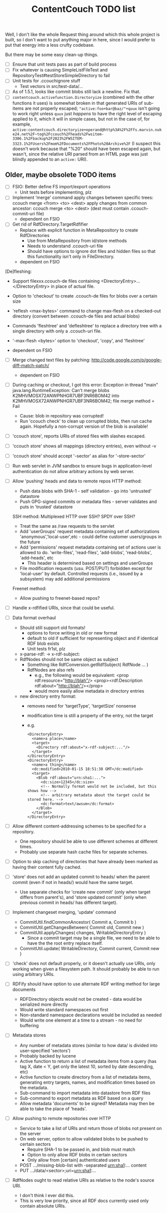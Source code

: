 #+TITLE: ContentCouch TODO list

Well, I don't like the whole Request thing around which this whole project is built,
so I don't want to put anything major in here,
since I would prefer to put that energy into a less crufty codebase.

But there may be some easy clean-up things.

- [ ] Ensure that unit tests pass as part of build process
- [ ] Fix whatever is causing SimpleListFileTest and RepositoryTest#testStoreSimpleDirectory to fail
- [ ] Unit tests for .ccouchignore stuff
  - Test vectors in src/test-data/...
- [ ] As of 1.5.1, looks like commit blobs still lack a newline.  Fix that.
- [ ] ~contentcouch.activefunction.Directoryize~ (combined with the other functions it uses) is somewhat broken
  in that generated URIs of sub-items are not properly escaped;
  ~"active:foo+bar@baz/"+quux~ isn't going to work right unless ~quux~ just /happens/
  to have the right level of escaping applied to it, which it will in simple cases,
  but not in the case of, for example,
  ~active:contentcouch.directoryize+operand@http%3A%2F%2Ffs.marvin.nuke24.net%2F~tog%2Fccouch%2Fheads%2Fwsitem-3306.1%2Fbackup%2F2023%2FWSITEM-3323.1%2FUsers%2Fmom%2FDocuments%2FPhoto%20Archive%2F~
  (I suspect this doesn't work because that "%20" should have been escaped again, but wasn't,
  since the relative URI parsed from an HTML page was just blindly appended to an ~active:~ URI).

** Older, maybe obsolete TODO items

- [ ] FSIO: Better define FS import/export operations
  - Unit tests before implementing, plz

- [ ] Implement 'merge' command
  apply changes between specific trees: ccouch merge <from> <to> <dest>
  apply changes from common ancestor: ccouch merge <to> <dest>
    (dest must contain .ccouch-commit-uri file)
  - dependent on FSIO

- [ ] Get rid of RdfDirectory.TargetRdfifier
  - Replace with explicit function in MetaRepository to create RdfDirectories
    - Use from MetaRepository from id/store methods
    - Needs to understand .ccouch-uri file
    - Should have options to ignore dot files and hidden files
      so that this functionality isn't only in FileDirectory.
  - dependent on FSIO

[De]fleshing:
  - Support filexxx.ccouch-de files containing
    <DirectoryEntry>...</DirectoryEntry>
    in place of actual file.
  
  - Option to 'checkout' to create .ccouch-de files for blobs over a certain
    size
  
  - 'reflesh <max-bytes>' command to change max-flesh on a checked-out
    directory (convert between .ccouch-de files and actual blobs)

  - Commands 'fleshtree' and 'defleshtree' to replace a directory tree
    with a single directory with only a .ccouch-uri file.
  
  - '-max-flesh <bytes>' option to 'checkout', 'copy', and 'fleshtree'
  
  - dependent on FSIO

- [ ] Merge changed text files by patching: 
  http://code.google.com/p/google-diff-match-patch/
  
  - dependent on FSIO

- [ ] During caching or checkout, I got this error:
  Exception in thread "main" java.lang.RuntimeException: Can't merge blobs
  K2MHVMOSX72ANWPNHGR7UBF3NR6BOM42 into K2MHVMOSX72ANWPNHGR7UBF3NR6BOM42;
  file merge method = Fail
  - Cause: blob in repository was corrupted!
  - Run 'ccouch check' to clean up corrupted blobs, then run cache again.
    Hopefully a non-corrupt version of the blob is available!

- [ ] 'ccouch store', reports URIs of stored files with slashes escaped.
- [ ] 'ccouch store' shows all mappings (directory entries), even without -v
- [ ] 'ccouch store' should accept '-sector' as alias for '-store-sector'

- [ ] Run web servlet in JVM sandbox to ensure bugs in application-level
  authentication do not allow arbitrary actions by web server.

- [ ] Allow 'pushing' heads and data to remote repos
   HTTP method:
    - Push data blobs with SHA-1 - self validation - go into 'untrusted' datastore
    - Push GPG-signed commits or metadata files - server validates and puts in 'trusted' datastore
   SSH method: Multiplexed HTTP over SSH?  SPDY over SSH?
    - Treat the same as /raw requests to the servlet
    - Add 'userGroups' request metadata containing set of authorizations
      'anonymous','local-user',etc - could define customer users/groups in the future
    - Add 'permissions' request metadata containing set of actions
      user is allowed to do.
      'write-files', 'read-files', 'add-blobs', 'read-blobs', 'add-heads', etc
      - This header is determined based on settings and userGroups
    - File modification requests (usu. POST/PUT)
      forbidden except for 'local-user' by default.
      Controlled requests (i.e., issued by a subsystem) may add additional permissions
   Freenet method:
    - Allow pushing to freenet-based repos?

- [ ] Handle x-rdfified URIs, since that could be useful.

- [ ] Data format overhaul
  - Should still support old formats!
    - options to force writing in old or new format
    - default to old if sufficient for representing object and if
      identical RDF blob exists
    - Unit tests fr1st, plz 
  - x-parse-rdf: -> x-rdf-subject:
  - RdfNodes should not be same object as subject
    - Something like RdfConversion.getRdfSubject( RdfNode ... )
    - RdfNodes are also refs
      - e.g., the following would be equivalent:
        <prop rdf:resource="http://blah"/>
        <prop><rdf:Description rdf:about="http://blah"/></prop>
      - would more easily allow metadata in directory entries
  - new directory entry format:
    - removes need for 'targetType', 'targetSize' nonsense
    - modification time is still a property of the entry, not the target
    - e.g.
      #+BEGIN_EXAMPLE
      <DirectoryEntry>
        <name>a place</name>
        <target>
          <Directory rdf:about="x-rdf-subject:..."/>
        </target>
      </DirectoryEntry>
      <DirectoryEntry>
        <name>a thing</name>
        <dc:modified>2010-01-15 18:51:38 GMT</dc:modified>
        <target>
          <Blob rdf:about="urn:sha1:...">
            <dc:size>12345</dc:size>
            <!-- Normally format would not be included, but this shows how -->
            <!-- arbitrary metadata about the target could be stored here. -->
            <dc:format>text/awsum</dc:format>
          </Blob>
        </target>
      </DirectoryEntry>
      #+END_EXAMPLE

- [ ] Allow different content-addressing schemes to be specified for a repository.
  - One repository should be able to use different schemes at different times.
  - Probably use separate hash cache files for separate schemes. 

- [ ] Option to skip caching of directories that have already been marked as
  having their content fully cached.

- [ ] 'store' does not add an updated commit to heads/ when the parent commit
  (even if not in heads/) would have the same target.
  - Use separate checks for 'create new commit' (only when target differs
    from parent's), and 'store updated commit' (only when previous commit
    in heads/ has different target).

- [ ] Implement changeset merging, 'update' command
  - CommitUtil.findCommonAncestor( Commit a, Commit b )
  - CommitUtil.getChangesBetween( Commit old, Commit new )
  - CommitUtil.applyChanges( changes, WritableDirectoryEntry )
    - Since a commit target may be a single file, we need to be
      able to have the the root entry replace itself.
  - CommitUtil.update( WritableDirectory, Commit current, Commit new )

- [ ] 'check' does not default properly, or it doesn't actually use URIs, only
  working when given a filesystem path.  It should probably be able to run
  using arbitrary URIs.

- [ ] RDFify should have option to use alternate RDF writing method for large documents
  - RDFDirectory objects would not be created - data would be serialized more directly
  - Would write standard namespaces out first
  - Non-standard namespace declarations would be included as needed
  - Would write one element at a time to a stream - no need for buffering 

- [ ] Metadata stores
  - Any number of metadata stores (similar to how data/ is divided into user-specified 'sectors')
  - Probably backed by lucene
  - Active function to return a list of metadata items from a query
    (has tag X, date < Y, get only the latest 10, sorted by date descending, etc)
  - Active function to create directory from a list of metadata items,
    generating entry targets, names, and modification times based on
    the metadata.
  - Sub-command to import metadata into datastore from RDF files
  - Sub-command to export metadata as RDF based on a query
  - Allow metadata 'documents' to be signed?  Metadata may then be able to take the place of 'heads'.

- [ ] Allow pushing to remote repositories over HTTP
  - Service to take a list of URIs and return those of blobs not present on the server
  - On web server, option to allow validated blobs to be pushed to certain sectors
    - Require SHA-1 to be passed in, and blob must match
    - Option to only allow RDF blobs in certain sectors
    - Only allow from [certain] authenticated users
  - POST .../missing-blob-list with \n-separated urn:sha1:... content
  - PUT .../data/<sector>;uri=urn:sha1:...

- [ ] RdfNodes ought to read relative URIs as relative to the node's source URI.
  - I don't think I ever did this.
  - This is very low priority, since all RDF docs currently used only contain absolute URIs.

** Done

- [X] Fix path decoding in HTTP servlet
  (HttpServletRequest#getPathInfo decoded %XXes, which I do not want)
  - Now only need to encode path components *once*

- [X] Replace use of context and config vars with request metadata 

- [X] More friendly URL formats recognised by web interface:
  /<output-style>?uri=<uri>[&name=<nice-name>][&path=<uriencoded(root-uri)>/<path>/<path>/<nice-name>]
  /<output-style>/<repo-name>/[<path>[/<path>[/...]]]
  /<output-style>/<blob-uri>[/<user-friendly-filename>]
  /<output-style>/<dir-uri>/[<user-friendly-dirnamename>[/<path>]]
  /<output-style>/<commit-uri>/[<user-friendly-commitname>/target[/<path>]]
  
  All <path parts> must be uri encoded.
  
  Paths to directory objects must end with '/', or else we need to be
  very careful to ensure that links to subdirs follow the above formats.
  
  Note that commits are treated as directories with the single entry 'target'
  referring to the commit target.
  
- [X] Update documentation
  - Help given by ccouch id <invalid option> is wrong
  - README is out of date
  - doc/ is full of outdated stuff
    (deleted!  Also moved inline documentation into text files)

- [X] Use internal data for imaging tests, not that bunny .jpg on nuke24.net

- [X] Seems paths being reported by 'store' are still not quite right
  (missing parts between given path and last segment?)
  #+BEGIN_EXAMPLE
	put x-rdfified:file:./01 file:///home/tog/datastore/ccouch/data/user/D6/D6TUSFTYCUWE4WRJCPKMHWOQAAMY6XKS
	put x-rdfified:file:./2007 file:///home/tog/datastore/ccouch/data/user/RX/RXUIHNFTEBHF3RUMZ4AI7RW3EV2PVIZZ
	put x-rdfified:file:./08 file:///home/tog/datastore/ccouch/data/user/BS/BSTBMRATPJA6LU2YKUCOUMBOUJU2WIAK
	put x-rdfified:file:./2008 file:///home/tog/datastore/ccouch/data/user/34/34IQE6IGIPU6S4BFFXCLUZNHE744X26P
	put x-rdfified:file:./ file:///home/tog/datastore/ccouch/data/user/BK/BKRCYIV4KBRRSQVE3W6EZS62SBYKLQL3
  #+END_EXAMPLE
  (fixed with a ", false", I think).

- [X] Create functions to help make photo album pages
  - Cache results of active functions in the datastore, remembering active:... -> urn:... mapping
  - Function to create listing of photos referencing thumbnails
    /process?processor=contentcouch.photoalbum.make-album-page&uri=x-parse-rdf:urn:sha1:OCJIRSUCWLZGHKM5DXHDYQDI5IU6VVTD

- [X] Checkout causes a lot of x-undefined:source URIs to be reported; change to report actual source when possible.

- [X] When comparing files for 'Strict' merge method (which is very useful!),
  use cached content URNs when they are available (e.g. when source URI is
  given or the blob is a FilbBlob and URNs are comparable).
  This used to work but was never re-implemented on RRA branch.

- [X] Remember the repository most recently successfuly downloaded from and
  download from it first.

- [X] Better logging infrastructure
  - Don't show 'GET xxx' message unless logging for that is turned on 

- [X] While caching heads, should store heads in cache datastore, not just heads dir

- [X] When downloading blobs from remote repos, if one repo gives a bad blob, try the next repo instead of just dying.

- [X] A single repository should be able to store separately:
  - data/user   (what the user tells it to store)
  - data/remote (blobs cached from remote repositories)
  - data/active (cached function call results)
  so that users don't have to set up 10 different repositories

- [X] URIs stored in .ccouch-commit-uris should be like x-parse-rdf:urn:sha1:..., not like
  x-parse-rdf:x-ccouch-head:togos-win/togos-image-archives/latest 

- [X] Use TheGetter to get the generic getter.

- [X] RequestHandlers as a more featurified alternative to Getters

- [X] Centralize path handling
  - Be able to create a URI to follow a path into any Directory
  - appendPath('active:xyz', 'ferb/gerb') = 'active:follow-path+source@active:xyz+path@data:,ferb/gerb' 
  - appendPath('foo/bar', 'ferb/gerb') = 'foo/bar/ferb/gerb'
  - option to require '/' after last directory or not for path-based URIs

- [X] 'ccouch checkout' with '-cache-sector' doesn't seem to work
  (request metadata wasn't getting passed in correctly - threaded in through directory mergers
  and addDirectoryEntry function, which seems a little bit ugly...) 

- [X] Move source into src/main/java, src/test/java, etc.
  - This will give a space for non-Java test data, etc.

- [X] Do not create a repository by default
  - 'junk-repo' appearing in random directories was a pain in the butt!
